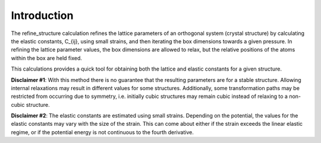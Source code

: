 
Introduction
************

The refine_structure calculation refines the lattice parameters of an
orthogonal system (crystal structure) by calculating the elastic
constants, C_{ij}, using small strains, and then iterating the box
dimensions towards a given pressure. In refining the lattice parameter
values, the box dimensions are allowed to relax, but the relative
positions of the atoms within the box are held fixed.

This calculations provides a quick tool for obtaining both the lattice
and elastic constants for a given structure.

**Disclaimer #1**: With this method there is no guarantee that the
resulting parameters are for a stable structure. Allowing internal
relaxations may result in different values for some structures.
Additionally, some transformation paths may be restricted from
occurring due to symmetry, i.e. initially cubic structures may remain
cubic instead of relaxing to a non-cubic structure.

**Disclaimer #2**: The elastic constants are estimated using small
strains. Depending on the potential, the values for the elastic
constants may vary with the size of the strain. This can come about
either if the strain exceeds the linear elastic regime, or if the
potential energy is not continuous to the fourth derivative.
